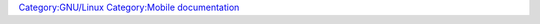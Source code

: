 .. raw:: mediawiki

   {{Stub}}

`Category:GNU/Linux <Category:GNU/Linux>`__ `Category:Mobile documentation <Category:Mobile_documentation>`__
